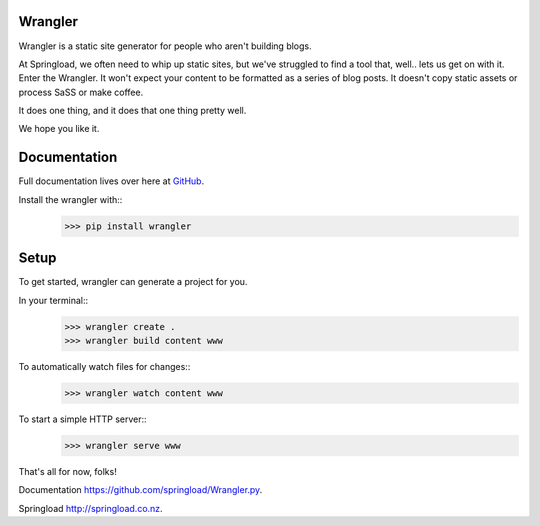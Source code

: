 Wrangler
--------

Wrangler is a static site generator for people who aren't building blogs.

At Springload, we often need to whip up static sites, but we've struggled to find a tool that, well..
lets us get on with it. Enter the Wrangler. It won't expect your content to be formatted as a
series of blog posts. It doesn't copy static assets or process SaSS or make coffee.

It does one thing, and it does that one thing pretty well.

We hope you like it.


Documentation
--------

Full documentation lives over here at `GitHub <https://github.com/springload/Wrangler.py>`_.


Install the wrangler with::
	>>> pip install wrangler


Setup
--------

To get started, wrangler can generate a project for you.


In your terminal::
	>>> wrangler create .
	>>> wrangler build content www


To automatically watch files for changes::
	>>> wrangler watch content www


To start a simple HTTP server::
	>>> wrangler serve www



That's all for now, folks!

Documentation `https://github.com/springload/Wrangler.py <https://github.com/springload/Wrangler.py>`_.

Springload `http://springload.co.nz <http://springload.co.nz>`_.